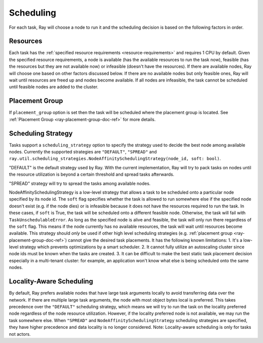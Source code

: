 .. _ray-task-scheduling:

Scheduling
==========

For each task, Ray will choose a node to run it and the scheduling decision is based on the following factors in order.

Resources
---------
Each task has the :ref:`specified resource requirements <resource-requirements>` and requires 1 CPU by default.
Given the specified resource requirements, a node is available (has the available resources to run the task now),
feasible (has the resources but they are not available now)
or infeasible (doesn't have the resources). If there are available nodes, Ray will choose one based on other factors discussed below.
If there are no available nodes but only feasible ones, Ray will wait until resources are freed up and nodes become available.
If all nodes are infeasible, the task cannot be scheduled until feasible nodes are added to the cluster.

Placement Group
---------------
If ``placement_group`` option is set then the task will be scheduled where the placement group is located.
See :ref:`Placement Group <ray-placement-group-doc-ref>` for more details.

Scheduling Strategy
-------------------
Tasks support a ``scheduling_strategy`` option to specify the strategy used to decide the best node among available nodes.
Currently the supported strategies are ``"DEFAULT"``, ``"SPREAD"`` and
``ray.util.scheduling_strategies.NodeAffinitySchedulingStrategy(node_id, soft: bool)``.

"DEFAULT" is the default strategy used by Ray. With the current implementation, Ray will try to pack tasks on nodes
until the resource utilization is beyond a certain threshold and spread tasks afterwards.

"SPREAD" strategy will try to spread the tasks among available nodes.

NodeAffinitySchedulingStrategy is a low-level strategy that allows a task to be scheduled onto a particular node specified by its node id.
The ``soft`` flag specifies whether the task is allowed to run somewhere else if the specified node doesn't exist (e.g. if the node dies)
or is infeasible because it does not have the resources required to run the task. In these cases, if ``soft`` is True, the task will be scheduled onto a different feasible node.
Otherwise, the task will fail with ``TaskUnschedulableError``.
As long as the specified node is alive and feasible, the task will only run there
regardless of the ``soft`` flag. This means if the node currently has no available resources, the task will wait until resources
become available.
This strategy should *only* be used if other high level scheduling strategies (e.g. :ref:`placement group <ray-placement-group-doc-ref>`) cannot give the
desired task placements. It has the following known limitations:
1. It's a low-level strategy which prevents optimizations by a smart scheduler.
2. It cannot fully utilize an autoscaling cluster since node ids must be known when the tasks are created.
3. It can be difficult to make the best static task placement decision
especially in a multi-tenant cluster: for example, an application won't know what else is being scheduled onto the same nodes.

.. tabbed:: Python

    .. code-block:: python

        @ray.remote
        def default_function():
            return 1

        # If unspecified, "DEFAULT" scheduling strategy is used.
        default_function.remote()

        # Explicitly set scheduling strategy to "DEFAULT".
        default_function.options(scheduling_strategy="DEFAULT").remote()

        @ray.remote(scheduling_strategy="SPREAD")
        def spread_function():
            return 2

        # Spread tasks across the cluster.
        [spread_function.remote() for i in range(100)]

        @ray.remote
        def node_affinity_function():
            return ray.get_runtime_context().node_id

        # Only run the task on the local node.
        node_affinity_function.options(
            scheduling_strategy=NodeAffinitySchedulingStrategy(
                node_id = ray.get_runtime_context().node_id,
                soft = False,
            )
        ).remote()

        # Run the two node_affinity_function tasks on the same node if possible.
        node_affinity_function.options(
            scheduling_strategy=NodeAffinitySchedulingStrategy(
                node_id = ray.get(node_affinity_function.remote()),
                soft = True,
            )
        ).remote()

Locality-Aware Scheduling
-------------------------
By default, Ray prefers available nodes that have large task arguments locally
to avoid transferring data over the network. If there are multiple large task arguments,
the node with most object bytes local is preferred.
This takes precedence over the ``"DEFAULT"`` scheduling strategy,
which means we will try to run the task on the locality preferred node regardless of the node resource utilization.
However, if the locality preferred node is not available, we may run the task somewhere else.
When ``"SPREAD"`` and ``NodeAffinitySchedulingStrategy`` scheduling strategies are specified,
they have higher precedence and data locality is no longer considered.
Note: Locality-aware scheduling is only for tasks not actors.

.. tabbed:: Python

    .. literalinclude:: ../doc_code/task_locality_aware_scheduling.py
